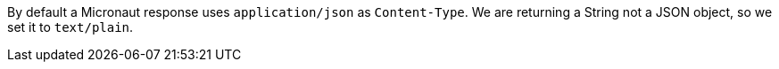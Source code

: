 By default a Micronaut response uses `application/json` as `Content-Type`. We are returning a String not a JSON object, so we set it to `text/plain`.
